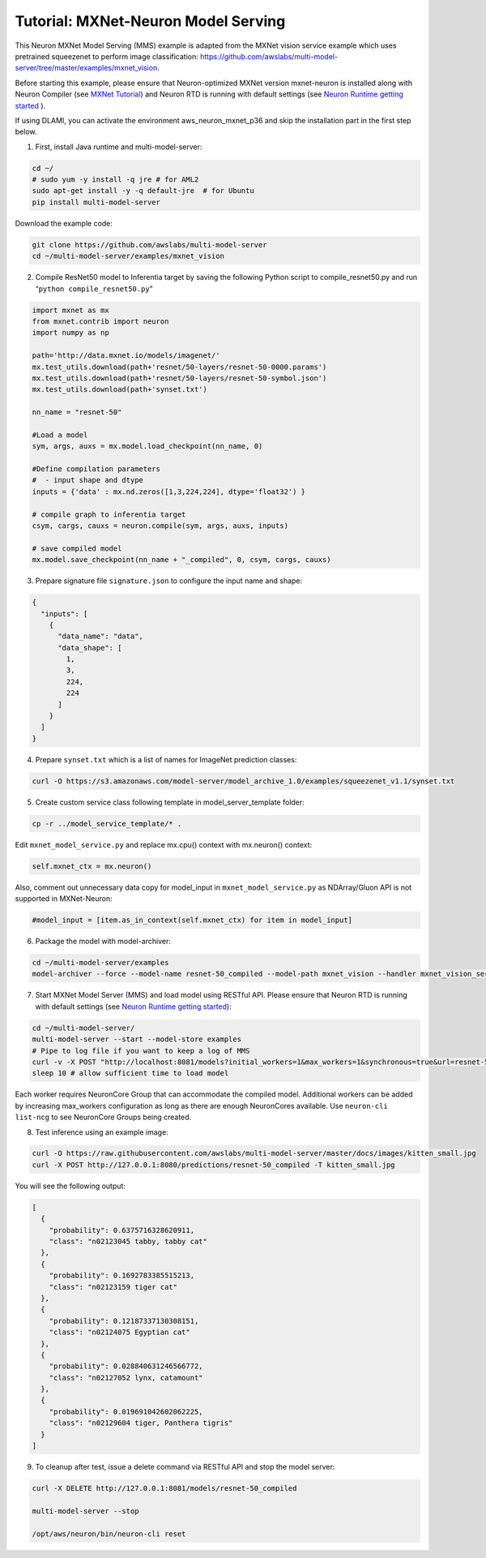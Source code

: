 Tutorial: MXNet-Neuron Model Serving
====================================

This Neuron MXNet Model Serving (MMS) example is adapted from the MXNet
vision service example which uses pretrained squeezenet to perform image
classification:
`https://github.com/awslabs/multi-model-server/tree/master/examples/mxnet_vision <https://github.com/awslabs/multi-model-server/tree/master/examples/mxnet_vision>`__.

Before starting this example, please ensure that Neuron-optimized MXNet
version mxnet-neuron is installed along with Neuron Compiler (see `MXNet
Tutorial <./tutorial-compile-infer.md>`__) and Neuron RTD is running
with default settings (see `Neuron Runtime getting
started <./../neuron-runtime/nrt_start.md>`__ ).

If using DLAMI, you can activate the environment aws_neuron_mxnet_p36
and skip the installation part in the first step below.

1. First, install Java runtime and multi-model-server:

.. code:: bash

   cd ~/
   # sudo yum -y install -q jre # for AML2
   sudo apt-get install -y -q default-jre  # for Ubuntu
   pip install multi-model-server

Download the example code:

.. code:: bash

   git clone https://github.com/awslabs/multi-model-server
   cd ~/multi-model-server/examples/mxnet_vision

2. Compile ResNet50 model to Inferentia target by saving the following
   Python script to compile_resnet50.py and run
   “\ ``python compile_resnet50.py``\ ”

.. code:: python

   import mxnet as mx
   from mxnet.contrib import neuron
   import numpy as np

   path='http://data.mxnet.io/models/imagenet/'
   mx.test_utils.download(path+'resnet/50-layers/resnet-50-0000.params')
   mx.test_utils.download(path+'resnet/50-layers/resnet-50-symbol.json')
   mx.test_utils.download(path+'synset.txt')

   nn_name = "resnet-50"

   #Load a model
   sym, args, auxs = mx.model.load_checkpoint(nn_name, 0)

   #Define compilation parameters
   #  - input shape and dtype
   inputs = {'data' : mx.nd.zeros([1,3,224,224], dtype='float32') }

   # compile graph to inferentia target
   csym, cargs, cauxs = neuron.compile(sym, args, auxs, inputs)

   # save compiled model
   mx.model.save_checkpoint(nn_name + "_compiled", 0, csym, cargs, cauxs)

3. Prepare signature file ``signature.json`` to configure the input name
   and shape:

.. code:: json

   {
     "inputs": [
       {
         "data_name": "data",
         "data_shape": [
           1,
           3,
           224,
           224
         ]
       }
     ]
   }

4. Prepare ``synset.txt`` which is a list of names for ImageNet
   prediction classes:

.. code:: bash

   curl -O https://s3.amazonaws.com/model-server/model_archive_1.0/examples/squeezenet_v1.1/synset.txt

5. Create custom service class following template in
   model_server_template folder:

.. code:: bash

   cp -r ../model_service_template/* .

Edit ``mxnet_model_service.py`` and replace mx.cpu() context with
mx.neuron() context:

.. code:: bash

   self.mxnet_ctx = mx.neuron()

Also, comment out unnecessary data copy for model_input in
``mxnet_model_service.py`` as NDArray/Gluon API is not supported in
MXNet-Neuron:

.. code:: bash

   #model_input = [item.as_in_context(self.mxnet_ctx) for item in model_input]

6. Package the model with model-archiver:

.. code:: bash

   cd ~/multi-model-server/examples
   model-archiver --force --model-name resnet-50_compiled --model-path mxnet_vision --handler mxnet_vision_service:handle

7. Start MXNet Model Server (MMS) and load model using RESTful API.
   Please ensure that Neuron RTD is running with default settings (see
   `Neuron Runtime getting
   started <./../neuron-runtime/nrt_start.md>`__):

.. code:: bash

   cd ~/multi-model-server/
   multi-model-server --start --model-store examples
   # Pipe to log file if you want to keep a log of MMS
   curl -v -X POST "http://localhost:8081/models?initial_workers=1&max_workers=1&synchronous=true&url=resnet-50_compiled.mar"
   sleep 10 # allow sufficient time to load model

Each worker requires NeuronCore Group that can accommodate the compiled
model. Additional workers can be added by increasing max_workers
configuration as long as there are enough NeuronCores available. Use
``neuron-cli list-ncg`` to see NeuronCore Groups being created.

8. Test inference using an example image:

.. code:: bash

   curl -O https://raw.githubusercontent.com/awslabs/multi-model-server/master/docs/images/kitten_small.jpg
   curl -X POST http://127.0.0.1:8080/predictions/resnet-50_compiled -T kitten_small.jpg

You will see the following output:

.. code:: bash

   [
     {
       "probability": 0.6375716328620911,
       "class": "n02123045 tabby, tabby cat"
     },
     {
       "probability": 0.1692783385515213,
       "class": "n02123159 tiger cat"
     },
     {
       "probability": 0.12187337130308151,
       "class": "n02124075 Egyptian cat"
     },
     {
       "probability": 0.028840631246566772,
       "class": "n02127052 lynx, catamount"
     },
     {
       "probability": 0.019691042602062225,
       "class": "n02129604 tiger, Panthera tigris"
     }
   ]

9. To cleanup after test, issue a delete command via RESTful API and
   stop the model server:

.. code:: bash

   curl -X DELETE http://127.0.0.1:8081/models/resnet-50_compiled

   multi-model-server --stop

   /opt/aws/neuron/bin/neuron-cli reset
